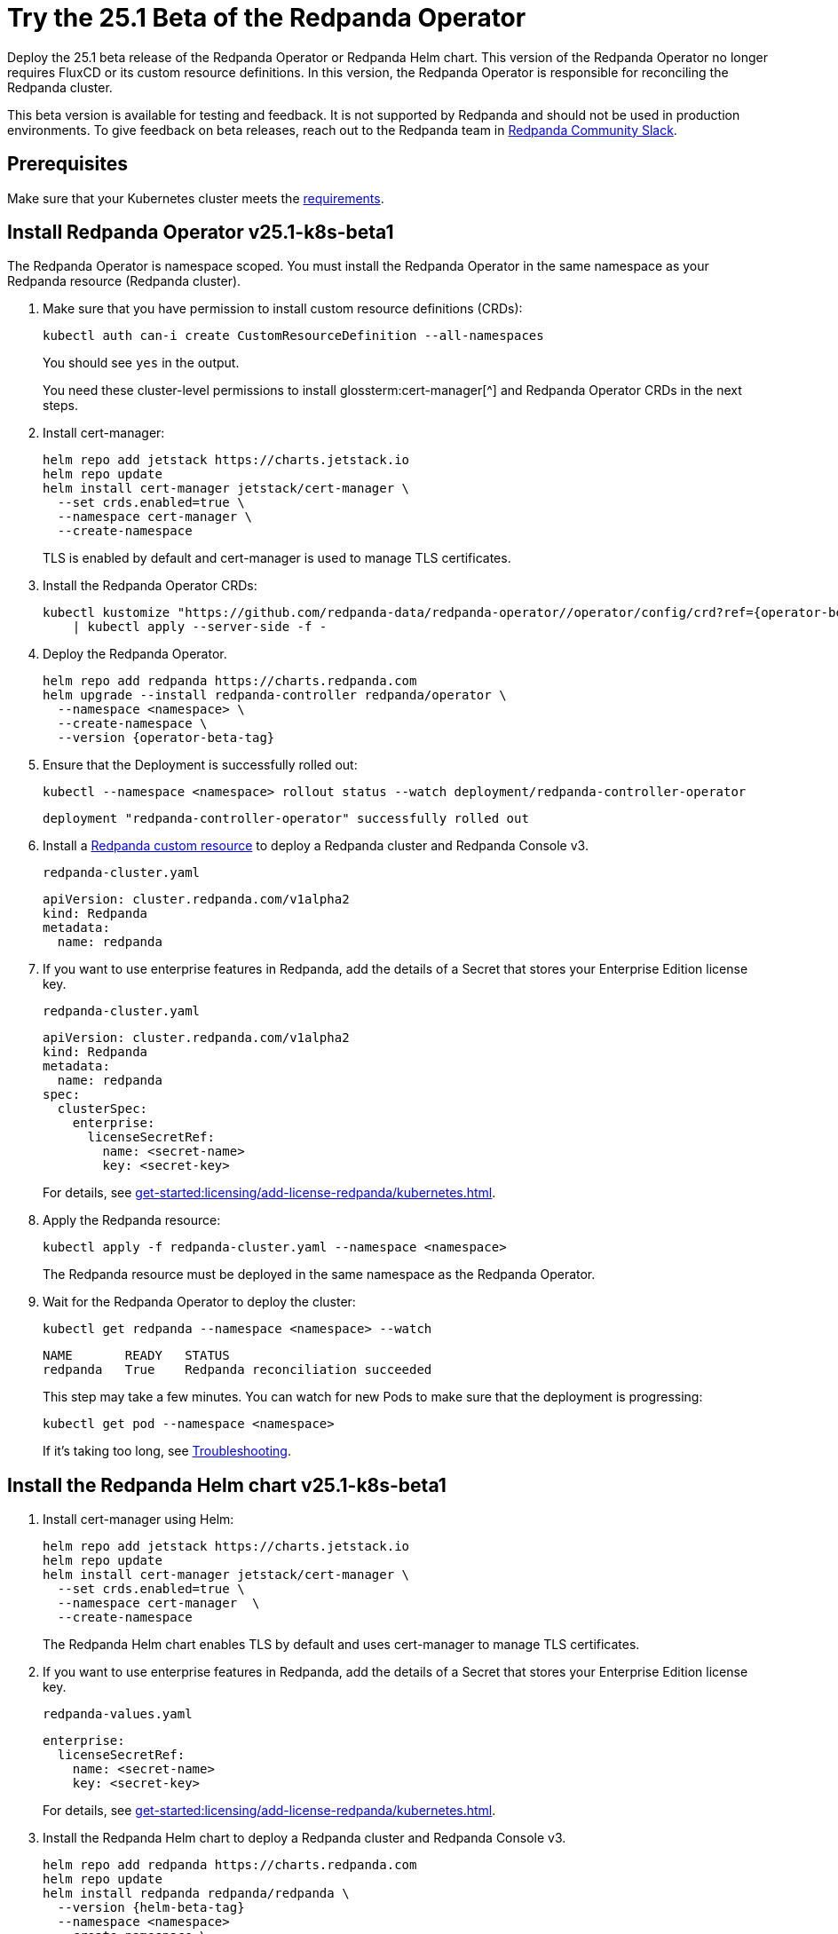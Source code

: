 = Try the 25.1 Beta of the Redpanda Operator
:page-beta: true
:description: Deploy the 25.1 beta release of the Redpanda Operator or Redpanda Helm chart. This version of the Redpanda Operator no longer requires FluxCD or its custom resource definitions. In this version, the Redpanda Operator is responsible for reconciling the Redpanda cluster.

{description}

This beta version is available for testing and feedback. It is not supported by Redpanda and should not be used in production environments. To give feedback on beta releases, reach out to the Redpanda team in https://redpanda.com/slack[Redpanda Community Slack^].

== Prerequisites

Make sure that your Kubernetes cluster meets the xref:./k-requirements.adoc[requirements].

== Install Redpanda Operator v25.1-k8s-beta1

The Redpanda Operator is namespace scoped. You must install the Redpanda Operator in the same namespace as your Redpanda resource (Redpanda cluster).

. Make sure that you have permission to install custom resource definitions (CRDs):
+
```bash
kubectl auth can-i create CustomResourceDefinition --all-namespaces
```
+
You should see `yes` in the output.
+
You need these cluster-level permissions to install glossterm:cert-manager[^] and Redpanda Operator CRDs in the next steps.

. Install cert-manager:
+
```bash
helm repo add jetstack https://charts.jetstack.io
helm repo update
helm install cert-manager jetstack/cert-manager \
  --set crds.enabled=true \
  --namespace cert-manager \
  --create-namespace
```
+
TLS is enabled by default and cert-manager is used to manage TLS certificates.

. Install the Redpanda Operator CRDs:
+
[,bash,subs="attributes+"]
----
kubectl kustomize "https://github.com/redpanda-data/redpanda-operator//operator/config/crd?ref={operator-beta-tag}" \
    | kubectl apply --server-side -f -
----

. Deploy the Redpanda Operator.
+
[,bash,subs="attributes+"]
----
helm repo add redpanda https://charts.redpanda.com
helm upgrade --install redpanda-controller redpanda/operator \
  --namespace <namespace> \
  --create-namespace \
  --version {operator-beta-tag}
----

. Ensure that the Deployment is successfully rolled out:
+
```bash
kubectl --namespace <namespace> rollout status --watch deployment/redpanda-controller-operator
```
+
[.no-copy]
----
deployment "redpanda-controller-operator" successfully rolled out
----

. Install a xref:reference:k-crd.adoc[Redpanda custom resource] to deploy a Redpanda cluster and Redpanda Console v3.
+
.`redpanda-cluster.yaml`
[,yaml,subs="attributes+"]
----
apiVersion: cluster.redpanda.com/v1alpha2
kind: Redpanda
metadata:
  name: redpanda
----

. If you want to use enterprise features in Redpanda, add the details of a Secret that stores your Enterprise Edition license key.
+
.`redpanda-cluster.yaml`
[,yaml,subs="attributes+"]
----
apiVersion: cluster.redpanda.com/v1alpha2
kind: Redpanda
metadata:
  name: redpanda
spec:
  clusterSpec:
    enterprise:
      licenseSecretRef:
        name: <secret-name>
        key: <secret-key>
----
+
For details, see xref:get-started:licensing/add-license-redpanda/kubernetes.adoc[].

. Apply the Redpanda resource:
+
```bash
kubectl apply -f redpanda-cluster.yaml --namespace <namespace>
```
+
The Redpanda resource must be deployed in the same namespace as the Redpanda Operator.

. Wait for the Redpanda Operator to deploy the cluster:
+
```bash
kubectl get redpanda --namespace <namespace> --watch
```
+
[.no-copy]
----
NAME       READY   STATUS
redpanda   True    Redpanda reconciliation succeeded
----
+
This step may take a few minutes. You can watch for new Pods to make sure that the deployment is progressing:
+
```bash
kubectl get pod --namespace <namespace>
```
+
If it's taking too long, see xref:manage:kubernetes/troubleshooting/k-troubleshoot.adoc[Troubleshooting].


== Install the Redpanda Helm chart v25.1-k8s-beta1

. Install cert-manager using Helm:
+
```bash
helm repo add jetstack https://charts.jetstack.io
helm repo update
helm install cert-manager jetstack/cert-manager \
  --set crds.enabled=true \
  --namespace cert-manager  \
  --create-namespace
```
+
The Redpanda Helm chart enables TLS by default and uses cert-manager to manage TLS certificates.

. If you want to use enterprise features in Redpanda, add the details of a Secret that stores your Enterprise Edition license key.
+
.`redpanda-values.yaml`
[,yaml]
----
enterprise:
  licenseSecretRef:
    name: <secret-name>
    key: <secret-key>
----
+
For details, see xref:get-started:licensing/add-license-redpanda/kubernetes.adoc[].

. Install the Redpanda Helm chart to deploy a Redpanda cluster and Redpanda Console v3.
+
[source,bash,subs="attributes+"]
----
helm repo add redpanda https://charts.redpanda.com
helm repo update
helm install redpanda redpanda/redpanda \
  --version {helm-beta-tag}
  --namespace <namespace>
  --create-namespace \
  --values redpanda-values.yaml
----

. Wait for the Redpanda cluster to be ready:
+
```bash
kubectl --namespace <namespace> rollout status statefulset redpanda --watch
```
+
When the Redpanda cluster is ready, the output should look similar to the following:
+
[.no-copy]
----
statefulset rolling update complete 3 pods at revision redpanda-8654f645b4...
----

== Next steps

To give feedback about this beta version, reach out to the Redpanda team in https://redpanda.com/slack[Redpanda Community Slack^].
